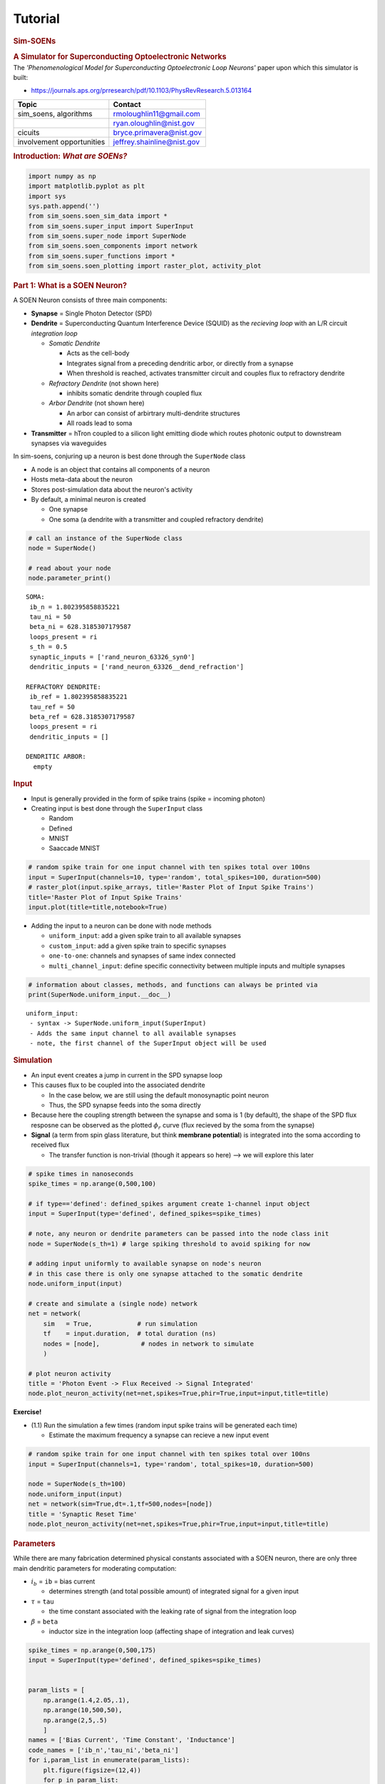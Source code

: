Tutorial
========

.. _tutorial:

.. container:: cell markdown

   .. rubric:: **Sim-SOENs**
      :name: sim-soens

   .. rubric:: **A Simulator for Superconducting Optoelectronic
      Networks**
      :name: a-simulator-for-superconducting-optoelectronic-networks

.. container:: cell markdown

   The *'Phenomenological Model for Superconducting Optoelectronic Loop
   Neurons'* paper upon which this simulator is built:

   -  https://journals.aps.org/prresearch/pdf/10.1103/PhysRevResearch.5.013164

   ========================= ==========================
   Topic                     Contact
   ========================= ==========================
   sim_soens, algorithms     rmoloughlin11@gmail.com
   \                         ryan.oloughlin@nist.gov
   cicuits                   bryce.primavera@nist.gov
   involvement opportunities jeffrey.shainline@nist.gov
   ========================= ==========================

   .. rubric:: Introduction: *What are SOENs?*
      :name: introduction-what-are-soens

   .. raw:: html

.. container:: cell code

   .. container:: output display_data

      .. image:: img//wafers_circuits.png
      

.. container:: cell markdown
   -  **SOENs are an emerging neuromorphic hardware that leverage
      light-speed communication for brain level scalability.**

      -  Developed at the National Institute for Standards and
         Technology (NIST) by:

         -  Jeff Shainline
         -  Jeff Chiles
         -  Saeed Khan
         -  Bryce Primavera
         -  Ryan O'Loughlin

   -  **SOENs are spiking neural networks**

      -  Spikes --> photons
      -  Neurons --> superconducting circuits
      -  Transmitters --> silicon diode light source

   -  **SOEN neurons are neuro-inspired**

      -  Sophisticated dendritic arbors for single-neuron computations

.. container:: cell code

   .. container:: output display_data

      .. image:: img//neuron_complex.png
      

.. container:: cell code

   .. code:: python

      import numpy as np
      import matplotlib.pyplot as plt
      import sys
      sys.path.append('')
      from sim_soens.soen_sim_data import *
      from sim_soens.super_input import SuperInput
      from sim_soens.super_node import SuperNode
      from sim_soens.soen_components import network
      from sim_soens.super_functions import *
      from sim_soens.soen_plotting import raster_plot, activity_plot

.. container:: cell markdown

   .. rubric:: Part 1: What is a SOEN Neuron?
      :name: part-1-what-is-a-soen-neuron

   A SOEN Neuron consists of three main components:

   -  **Synapse** = Single Photon Detector (SPD)
   -  **Dendrite** = Superconducting Quantum Interference Device (SQUID)
      as the *recieving loop* with an L/R circuit *integration loop*

      -  *Somatic Dendrite*

         -  Acts as the cell-body
         -  Integrates signal from a preceding dendritic arbor, or
            directly from a synapse
         -  When threshold is reached, activates transmitter circuit and
            couples flux to refractory dendrite

      -  *Refractory Dendrite* (not shown here)

         -  inhibits somatic dendrite through coupled flux

      -  *Arbor Dendrite* (not shown here)

         -  An arbor can consist of arbirtrary multi-dendrite structures
         -  All roads lead to soma

   -  **Transmitter** = hTron coupled to a silicon light emitting diode
      which routes photonic output to downstream synapses via waveguides

.. container:: cell code

   .. container:: output display_data

      .. image:: img/monosynaptic.png
      

.. container:: cell markdown

   In sim-soens, conjuring up a neuron is best done through the
   ``SuperNode`` class

   -  A node is an object that contains all components of a neuron
   -  Hosts meta-data about the neuron
   -  Stores post-simulation data about the neuron's activity
   -  By default, a minimal neuron is created

      -  One synapse
      -  One soma (a dendrite with a transmitter and coupled refractory
         dendrite)

.. container:: cell code

   .. code:: python

      # call an instance of the SuperNode class
      node = SuperNode()

      # read about your node
      node.parameter_print()

   .. container:: output stream stdout

      ::


         SOMA:
          ib_n = 1.802395858835221
          tau_ni = 50
          beta_ni = 628.3185307179587
          loops_present = ri
          s_th = 0.5
          synaptic_inputs = ['rand_neuron_63326_syn0']
          dendritic_inputs = ['rand_neuron_63326__dend_refraction']

         REFRACTORY DENDRITE:
          ib_ref = 1.802395858835221
          tau_ref = 50
          beta_ref = 628.3185307179587
          loops_present = ri
          dendritic_inputs = []

         DENDRITIC ARBOR:
           empty

.. container:: cell markdown

   .. rubric:: Input
      :name: input

   -  Input is generally provided in the form of spike trains (spike =
      incoming photon)
   -  Creating input is best done through the ``SuperInput`` class

      -  Random
      -  Defined
      -  MNIST
      -  Saaccade MNIST

.. container:: cell code

   .. code:: python

      # random spike train for one input channel with ten spikes total over 100ns
      input = SuperInput(channels=10, type='random', total_spikes=100, duration=500)
      # raster_plot(input.spike_arrays, title='Raster Plot of Input Spike Trains')
      title='Raster Plot of Input Spike Trains'
      input.plot(title=title,notebook=True)

   .. container:: output display_data

      .. image:: tutorial_images/e313d75c3ad51729a3940a96ebb81674e8734e24.png

.. container:: cell markdown

   -  Adding the input to a neuron can be done with node methods

      -  ``uniform_input``: add a given spike train to all available
         synapses
      -  ``custom_input``: add a given spike train to specific synapses
      -  ``one-to-one``: channels and synapses of same index connected
      -  ``multi_channel_input``: define specific connectivity between
         multiple inputs and multiple synapses

.. container:: cell code

   .. code:: python

      # information about classes, methods, and functions can always be printed via
      print(SuperNode.uniform_input.__doc__)

   .. container:: output stream stdout

      ::


                 uniform_input:
                  - syntax -> SuperNode.uniform_input(SuperInput)
                  - Adds the same input channel to all available synapses
                  - note, the first channel of the SuperInput object will be used
                 

.. container:: cell markdown

   .. rubric:: Simulation
      :name: simulation

   -  An input event creates a jump in current in the SPD synapse loop
   -  This causes flux to be coupled into the associated dendrite

      -  In the case below, we are still using the default monosynaptic
         point neuron
      -  Thus, the SPD synapse feeds into the soma directly

   -  Because here the coupling strength between the synapse and soma is
      1 (by default), the shape of the SPD flux resposne can be observed
      as the plotted :math:`\phi_r` curve (flux recieved by the soma
      from the synapse)
   -  **Signal** (a term from spin glass literature, but think
      **membrane potential**) is integrated into the soma according to
      received flux

      -  The transfer function is non-trivial (though it appears so
         here) --> we will explore this later

.. container:: cell code

   .. code:: python

      # spike times in nanoseconds
      spike_times = np.arange(0,500,100) 

      # if type=='defined': defined_spikes argument create 1-channel input object
      input = SuperInput(type='defined', defined_spikes=spike_times)

      # note, any neuron or dendrite parameters can be passed into the node class init
      node = SuperNode(s_th=1) # large spiking threshold to avoid spiking for now

      # adding input uniformly to available synapse on node's neuron
      # in this case there is only one synapse attached to the somatic dendrite
      node.uniform_input(input)

      # create and simulate a (single node) network
      net = network(
          sim   = True,            # run simulation
          tf    = input.duration,  # total duration (ns)
          nodes = [node],           # nodes in network to simulate
          )       

      # plot neuron activity
      title = 'Photon Event -> Flux Received -> Signal Integrated'
      node.plot_neuron_activity(net=net,spikes=True,phir=True,input=input,title=title)

   .. container:: output display_data

      .. image:: tutorial_images/7e2aa8243ff63df2a3bf352c2c20f6395664158e.png

.. container:: cell markdown

   **Exercise!**

   -  (1.1) Run the simulation a few times (random input spike trains
      will be generated each time)

      -  Estimate the maximum frequency a synapse can recieve a new
         input event

.. container:: cell code

   .. code:: python

      # random spike train for one input channel with ten spikes total over 100ns
      input = SuperInput(channels=1, type='random', total_spikes=10, duration=500)

      node = SuperNode(s_th=100)
      node.uniform_input(input)
      net = network(sim=True,dt=.1,tf=500,nodes=[node])
      title = 'Synaptic Reset Time'
      node.plot_neuron_activity(net=net,spikes=True,phir=True,input=input,title=title)

   .. container:: output display_data

      .. image:: tutorial_images/5f3eb5bd82629b2044bf4a7a37d3da5df3aa61da.png

.. container:: cell markdown

   .. rubric:: Parameters
      :name: parameters

   While there are many fabrication determined physical constants
   associated with a SOEN neuron, there are only three main dendritic
   parameters for moderating computation:

   -  :math:`i_b` = ``ib`` = bias current

      -  determines strength (and total possible amount) of integrated
         signal for a given input

   -  :math:`\tau` = ``tau``

      -  the time constant associated with the leaking rate of signal
         from the integration loop

   -  :math:`\beta` = ``beta``

      -  inductor size in the integration loop (affecting shape of
         integration and leak curves)

.. container:: cell code

   .. code:: python

      spike_times = np.arange(0,500,175)
      input = SuperInput(type='defined', defined_spikes=spike_times)


      param_lists = [
          np.arange(1.4,2.05,.1),
          np.arange(10,500,50),
          np.arange(2,5,.5)
          ]
      names = ['Bias Current', 'Time Constant', 'Inductance']
      code_names = ['ib_n','tau_ni','beta_ni']
      for i,param_list in enumerate(param_lists):
          plt.figure(figsize=(12,4))
          for p in param_list:
              params = [1.8,200,2]
              params[i] = p

              node = SuperNode(
                  s_th    = 1,                     # spiking threshold    
                  ib_n    = params[0],             # bias current 
                  tau_ni  = params[1],             # time constant        
                  beta_ni = 2*np.pi*10**params[2], # inductance parameter 
                  ) 
              node.uniform_input(input)
              net = network(sim=True,dt=.1,tf=500,nodes=[node])
              label = f"{code_names[i]}={round(p,2)}"
              plt.plot(net.t,node.neuron.dend_soma.s,label=label)
          plt.title(f'Signal Integrated for Different {names[i]} Values',fontsize=18)
          plt.xlabel('Time (ns)',fontsize=16)
          plt.ylabel('Integrated Signal',fontsize=16)
          plt.legend(loc=1)
          plt.show()
          params = [1.8,400,2]

   .. container:: output display_data

      .. image:: tutorial_images/456829d09c1d6438ef602b7f635e29f1914e8d31.png

   .. container:: output display_data

      .. image:: tutorial_images/009cea7c374814b6699f5b01e21a30b019a4e471.png

   .. container:: output display_data

      .. image:: tutorial_images/fdd2dbe5990ab018b82165d8ccf06d4b474a2c77.png

.. container:: cell markdown

   **Exercise!**

   -  (1.2) Play with the below node parameters

      -  In this case, these are somatic dendrite params (denoted by
         \_ni suffix)

   -  (1.3) Attempt to get zero,five, and ten output spikes for your
      random input spike train!

      -  Best done with combinatinos of change
      -  *Bonus Challenge --> Achieve 0,5,and 10 spikes while only
         changing one parameter at a time (holding the rest constant)
         for all parameters*

   -  (1.4) Try to define the influence of each parameter
   -  (1.5) Understand the role of the red line (refractory dendrite
      signal)

   *Hint --> See subsequent information slide*

.. container:: cell code

   .. code:: python

      spike_times = np.arange(0,500,75)
      input = SuperInput(type='defined', defined_spikes=spike_times)

      node = SuperNode(
          s_th    = .5,           # spiking threshold    (you choose)
          ib_n    = 2.05,       # bias current         (realistically, must be between 1.4 and 2.05)
          tau_ni  = 400,          # time constant        (and positive value)
          beta_ni = 2*np.pi*1e3,  # inductance parameter (just change the exponent)
          ) 

      node.uniform_input(input)
      net = network(sim=True,dt=.1,tf=500,nodes=[node])
      node.plot_neuron_activity(net=net,ref=True,spikes=True,phir=True,input=input,title='The Spiking Game')

   .. container:: output display_data

      .. image:: tutorial_images/dc6b31eb57c1c4088bacf19914365ccf8c1b3e9d.png

.. container:: cell markdown

   .. rubric:: The Phenomenological Model
      :name: the-phenomenological-model

   These parameters influence signal integration for any given dendrite
   according to: \\begin{equation\ *} \\beta \\frac{ds}{dt} =
   r(\\phi,s,i_b)) - \\alpha s \\end{equation*} which is implemented in
   the code via the forward euler method as: \\begin{equation\ *}
   s_{t+1} = s_t(1-\\Delta t\\frac{\\alpha}{\\beta}+\\frac{\\Delta
   t}{\\beta} r(\\phi,s,i_b)) \\end{equation*}

   The above equation determines the dynamics of all SOEN dendrites and
   therefore of the model at scale. We call it the *phenomenological
   model* because it executes behavior that is qualitatively analogous
   (:math:`\chi^2` error of :math:`10^{-4}`) to the true circuit
   equation solutions at a speed (:math:`10^4`) faster!

   Note, we use the ``_ni`` suffix for the soma-associated dendrite
   specifically and the ``_di`` for all arbor dendrites.

   The rate array :math:`r(...)` is a function of:

   -  :math:`s` = accumulated signal in the dendritic integration loop
      at the previous time step
   -  :math:`\phi_r` = received flux via couplings into the dendritic
      recieving loop
   -  :math:`r_{fq}` = flux quantum production (fluxons emmitted from
      receiving loop to integration loop)

.. container:: cell code

   .. container:: output display_data

      .. image:: img//dendrite.png
      

..container:: cell markdown

   The rate array :math:`r(\phi,s,i_b)` itself refers to pre-derived
   circuit equation solutions that take the form of a three-dimensional
   surface (see below image). ``s`` and ``phi_r`` are used to reference
   ``r_fq``, which determines the new signal to be added (via fluxons)
   into the dendritic integration loop. We see that for greater values
   of :math:`s`, there is less flux quantum production for the same
   received flux :math:`\phi_r`. This is because the loop approaches
   *saturation*.

   We also see that for different values of :math:`i_b`, greater
   :math:`r_{fq}` values can be achieved for equivalent :math:`s` and
   :math:`\phi_r` values because the saturation limit is rasied.

.. container:: cell code

   .. container:: output display_data

      .. image:: img//rate_arrays.png
      

.. container:: cell markdown

   .. rubric:: Saturation
      :name: saturation

   **Exercise!**

   -  (1.6) Run the code below and observe that signal integration
      approaches a limit. Is this a balance of input/decay rate or true
      signal saturation. What parameter can be changed to ensure
      saturation is reached? What is the saturation value (max
      integrateable signal)?

      -  \**hint -> We want to be sure that the signal is not simply
         leaking at about the same frequency that is being integrated\*

.. container:: cell code

   .. code:: python

      spike_times = np.arange(0,2000,100)
      input = SuperInput(channels=1, type='defined', defined_spikes=spike_times, duration=np.max(spike_times))

      node = SuperNode(
          s_th    = 100,          # spiking threshold    
          ib_n    = 1.8,          # bias current         
          tau_ni  = 200,          # time constant #**10
          beta_ni = 2*np.pi*1e3,  # inductance parameter
          ) 

      # all (there's only one) synapses get the same input
      node.uniform_input(input)

      # create and simulate (single neuron) network
      net = network(sim=True,dt=.1,tf=np.max(spike_times),nodes=[node])

      # plot activity
      node.plot_neuron_activity(net=net,spikes=True,input=input)

   .. container:: output display_data

      .. image:: tutorial_images/7ac2875e348597567583fd52c4870b2e53995dfb.png

.. container:: cell markdown

   .. rubric:: Rollover
      :name: rollover

   -  ``w_sd`` = coupling strength between synapse and dendrite (in this
      case the soma)

   **Exercise!**

   -  (1.7) Analyize the following image and then run the code. Given
      our new parameter, signal integration may not behave as expected
      as compared to the control neuron. Can you explain why?
   -  (1.8) Play around with different values of ``ib_n`` and ``w_sd``
      for the rollover node. Pay attention to the :math:`\phi_{th}`
      line. What does it demarcate?

.. container:: cell code

   .. container:: output display_data

      .. image:: img/phi_period.png
      

.. container:: cell code

   .. code:: python

      spike_times = np.arange(0,1000,100)
      input = SuperInput(channels=1, type='defined', defined_spikes=spike_times, duration=np.max(spike_times))

      # An example of a node without rollover (all same params, except w_sd)
      node_control = SuperNode(s_th=1,ib_n=1.8,tau_ni=100) 
      node_control.uniform_input(input)
      net_control = network(sim=True,dt=.1,tf=np.max(spike_times),nodes=[node_control])
      node_control.plot_neuron_activity(
          net=net_control,spikes=True,input=input,phir=True,ref=False,title='Control'
          )

      # Rollover Node
      rollover_node = SuperNode(s_th=100,tau_ni=100, # extra params
                       
          ib_n = 1.8, # bias current (must be between 1.4 and 2.05)
          w_sd = 2.5, # determines coupling strength of synapse to dendrite

          ) 

      rollover_node.uniform_input(input)
      rollover_net = network(sim=True,dt=.1,tf=np.max(spike_times),nodes=[rollover_node])
      rollover_node.plot_neuron_activity(
          net=rollover_net,spikes=True,input=input,phir=True,ref=False,title="Rollover"
          )

   .. container:: output display_data

      .. image:: tutorial_images/255b30c428e46178fd4773f55c5fa57f94733574.png

   .. container:: output display_data

      .. image:: tutorial_images/95dcad0a219aa365f5106956671e009b3e3e4678.png

.. container:: cell code

   .. container:: output display_data

      .. image:: img/phi_period.png
      

.. container:: cell markdown

   .. rubric:: Part 2: Dendritic Arbors
      :name: part-2-dendritic-arbors

   -  Biological neurons are much more than a soma and a synapse!
   -  SOEN neurons therefore incorporate potentially large dendritic
      structures
   -  This allows for complex computations to occur at the single neuron
      level!

.. container:: cell markdown

   .. rubric:: Building Structure
      :name: building-structure

   -  Using ``SuperNode``, arbitrary dendritic trees (or arbors) can be
      built
   -  Simply pass in a ``weights`` argument and a dendritic tree will be
      built with this shape

      -  [layer][group][dendrite]
      -  This is meant to be visually intuitive
      -  *The group number in defines which downstream dendrite in the
         next layer the dendrites will feed to*

   -  Each value in ``weights`` determines the coupling strength of that
      connection

.. container:: cell code

   .. code:: python

      # define weights, 
      weights = [
          [[0.4,.3,-.8]],             # 1rst layer, 1 group, 3 dendrites (one group max in first layer)
          [[.5,.5],[-.5,.5],[.9,.5]]  # 2nd layer, 3 groups, 2 dendrites per group
          ]

      # SuperNode will construct a neuron with this dendritic structure
      node = SuperNode(weights=weights)

      # Check the structure is as intended!
      node.plot_structure()

      # SuperNode.dendrites is a list of lists in the form of `weights`, containing dendrites
      # IMPORTANT: SuperNode.dendrites has automatically added the soma-dendrite to the 0th layer
      for layer in node.dendrites:
          print(layer)

   .. container:: output display_data

      .. image:: tutorial_images/ca3a76108c225631c9d54cd5e4c782bfe6967b44.png

   .. container:: output stream stdout

      ::

         [[<sim_soens.soen_components.dendrite object at 0x0000018059455540>]]
         [[<sim_soens.soen_components.dendrite object at 0x000001805ED3BEB0>, <sim_soens.soen_components.dendrite object at 0x000001805ED39C60>, <sim_soens.soen_components.dendrite object at 0x000001805ED39A80>]]
         [[<sim_soens.soen_components.dendrite object at 0x000001805ED389A0>, <sim_soens.soen_components.dendrite object at 0x000001805ED391E0>], [<sim_soens.soen_components.dendrite object at 0x000001805ED39510>, <sim_soens.soen_components.dendrite object at 0x000001805ED39840>], [<sim_soens.soen_components.dendrite object at 0x000001805ED395A0>, <sim_soens.soen_components.dendrite object at 0x000001805ED398A0>]]

.. container:: cell code

   .. code:: python

      # To access dendrites from outside the node, index accordingly
      # [layer][group][dendrite]
      print(node.dendrites[2][1][0].name)

      # Remember the soma is at 0-0-0
      print(node.dendrites[0][0][0].name)

   .. container:: output stream stdout

      ::

         rand_neuron_96599_lay2_branch1_den0
         rand_neuron_96599_soma

.. container:: cell markdown

   *Exercise!*

   -  (2.1) Build a neuron with a structure of 3 dendrites in the first
      layer, and a different number of dendrites feeding into each of
      the first layer dendrites from the second layer.
   -  (2.2) Build a neuron with three layers

.. container:: cell code

   .. code:: python

      # # define weights, 
      # weights = [
      #     [[]],       # first layer, ONLY ONE GROUP EVER
      #     [[],[],[]]  # second layer, usually as many group as dendrites in layer 1
      #     ]

      # # SuperNode will construct a neuron with this dendritic structure
      # node = SuperNode(weights=weights)

      # # Check the structure is as intended!
      # node.plot_structure()

.. container:: cell markdown

   .. rubric:: Synaptic Structure
      :name: synaptic-structure

   -  Mostly, we would like to simply use the default synaptic layer at
      the outermost dendrite of the tree
   -  However, biologically, synapses can be located along dendritic
      branches
   -  If custom synaptic structure are desired, a list of arbor
      structures (now including one extra preceding layer for the soma)
      can be included to define synapse locations and strengths. One
      structure per synapse.

.. container:: cell code

   .. code:: python

      weights = [
          [[0.4,.8]],
          [[.5,-.5],[.5,.5]]
          ]

      syn_struct = [

          # first synapse -- connected to first dendrite of first group in outer-layer
          [[[0]],
          [[0,0]],
          [[1,0],[0,0]]],

          # second synapse -- same place, but inhibitory
          [[[0]],
          [[0,0]],
          [[-1,0],[0,0]]],

          # third synapse -- first dendrite of second group in last layer
          [[[0]],
          [[0,0]],
          [[0,0],[1,0]]],

          # fourth synapse -- second dendrite of middle layer
          [[[0]],
          [[0,1]],
          [[0,0],[0,0]]],

          # fifth synapse -- directly connected to the soma-dendrite
          [[[1]],
          [[0,0]],
          [[0,0],[0,0]]],

      ]

      node = SuperNode(
          weights=weights,
          synaptic_structure=syn_struct
          )

      node.plot_structure()

   .. container:: output display_data

      .. image:: tutorial_images/3eebc4e5e78684f42c597d676e37322713ec73a1.png

.. container:: cell markdown

   -  for more concise synapse generation use ``synaptic_indices`` and
      ``synaptic_strengths``

.. container:: cell code

   .. code:: python

      weights = [
          [[0.4,.8]],
          [[.5,-.5],[.5,.5]]
          ]

      # to which dendrite indices are synapses attached
      s_indices = [
          [0,0,0],
          [1,0,0],
          [2,1,1]
      ]

      # and with what strengths (1 by default)
      s_strengths = [
          .9,
          -1,
          .4
          ]


      node = SuperNode(
          weights=weights,
          synaptic_indices=s_indices,
          synaptic_strengths=s_strengths
          )

      node.plot_structure()

   .. container:: output display_data

      .. image:: tutorial_images/f24c252c3f5edf601786afd98eb1512dd4b01c3d.png

.. container:: cell markdown

   *Exercise*

   -  (2.2) Place a synapse at every dendrite

.. container:: cell code

   .. code:: python

      # weights = [
      #     [[0.4,.8]],
      #     [[.5,-.5],[.5,.5]]
      #     ]

      # s_indices = [
      #     [0,0,0],
      #     [1,0,0],
      #     [2,1,1]
      # ]

      # s_strengths = [
      #     .9,
      #     -1,
      #     .8
      #     ]


      # node = SuperNode(
      #     weights=weights,
      #     synaptic_indices=s_indices,
      #     synaptic_strengths=s_strengths
      #     )

      # node.plot_structure()

.. container:: cell markdown

   .. rubric:: Arbor Activity
      :name: arbor-activity

   -  Rather than imagining how information propagates accross the
      dendrit tree, we use ``SuperNode.plot_arbor_activity(net)`` to
      observe the recorded signal (and optionally flux) at each dendrite
      for a simulation.
   -  This has turned out to be one of the most-used development tools
   -  Note, the main (soma terminating) branches are color coded

.. container:: cell code

   .. code:: python

      spike_times = np.arange(0,1000,100)
      input = SuperInput(channels=1, type='defined', defined_spikes=spike_times, duration=np.max(spike_times))
      weights = [
          [[0.4,.3,.2]],
          [[.5,.5],[.5,.5],[.9,.5]]
          ]
      node = SuperNode(weights=weights)
      node.uniform_input(input)
      net = network(sim=True,dt=.1,tf=np.max(spike_times),nodes=[node])
      node.plot_arbor_activity(net,phir=True)

   .. container:: output display_data

      .. image:: tutorial_images/774a704412770654c0b2451651f204a55d4372f4.png

.. container:: cell markdown

   .. rubric:: Logic Gates
      :name: logic-gates

   Equipped with integration and structure, collections of dendrites can
   instantiate logical operations. Here we refer to the truth values of
   incoming photons to two separate synapses.

   ====== =============================================
   Logic  Truth
   ====== =============================================
   AND    Simultaneous arrival
   OR     Either (or simultaneous) arrival
   XOR    Only one arrives at a time (not simultaneous)
   AND-OR Specifcally one arrives and not the other
   ====== =============================================

   **Exercise!**

   -  (3.1) Try inventing an AND gate such that the neuron only fires
      when receiving input at both synapses simultaneously
   -  (3.2) Now try inventing the XOR gate! \**Hint*, you will have to
      apply the concepts of inhibiton, refraction, and negative spikes
      to do this cleanly (one spike per truth value).

.. container:: cell code

   .. code:: python

      times = [50,500,1000,1000]
      indices = [0,1,0,1]
      def_spikes = [indices,times]
      input = SuperInput(channels=2, type='defined', defined_spikes=def_spikes, duration=400)
      # from soen_plotting import raster_plot
      # raster_plot(input.spike_arrays)

      weights = [
          [[.6,.6]],
          ]
      taus = [
          [[10,10]],
          ]

      # weights = [
      #     [[0.4,.4]],
      #     ]
      # taus = [
      #     [[10,10]],
      #     ]

      # weights = [
      #     [[-.5,.5]],
      #     ]
      # taus = [
      #     [[10,10]],
      #     ]

      connect = [[0,0],[1,1]]


      # synaptic layer automatically draped over outer-most dendrites
      node = SuperNode(s_th=.33,weights=weights,taus=taus,ib_ref=1)
      node.multi_channel_input(input,connect)
      net = network(sim=True,dt=.1,tf=1500,nodes=[node])
      print("Output spike times: ",net.spikes[1])
      # node.plot_neuron_activity(net,phir=True,legend=True) # useful for XOR
      node.plot_arbor_activity(net,phir=True)

   .. container:: output stream stdout

      ::

         Output spike times:  [  51.6  501.6 1001.  1011.7]

   .. container:: output display_data

      .. image:: tutorial_images/5b173344e8e0dc5d66d59bbe43ad12691a877c2e.png

.. container:: cell markdown

   .. rubric:: 9-Pixel Classifier
      :name: 9-pixel-classifier

   Here is an analitic solution to the 9 pixel probelm from the
   phenomenological paper, using the dendrtic structure of a single
   SOENs neuron. Note, that *OR-gates* and the *AND-OR-gates* are
   achieved with with a different type of dendrite that has a flat-top
   response (same signal integrated for 1 or 2 inputs). This is simply
   an example dendritic processing in SOENs.

.. container:: cell code

   .. container:: output display_data

      .. image:: img//9pixel.png
      

.. container:: cell code

   .. code:: python

      # here we see that not only weights can be passed in according to the abor-form,
      # but also `taus`, `biases`, and `types` (dendrite type)
      # not shown is also the `betas` option
      params = {
          
          'weights': [
              [[.5,.4,.6]],
              [[0.5,0.5],[0.5,0.5],[0.5,0.5]],
              [[0.65,-0.65],[0.65,-0.65],[0.35,-0.65],[0.35,-0.65],[0.35,-0.65],[0.35,-0.65]]
          ],

          # the time constant at every dendrite
          'taus': [
              [[10,150,1000]],
              [[250,250],[250,250],[250,250]],
              [[250,250],[250,250],[250,250],[250,250],[250,250],[250,250]]
          ],

          # numbervalues refer to indices of a list of bias values for which 
          # rate-arrays have been generated
          'biases': [
              [[3,3,3]],
              [[5,5],[5,5],[5,5]],
              [[-4,3],[-4,3],[-4,3],[-4,3],[-4,3],[-4,3]]
          ],

          # defines dendrite type for each dendrite
          'types': [
              [['rtti','rtti','rtti']],
              [['ri','ri'],['ri','ri'],['ri','ri']],
              [['rtti','ri'],['rtti','ri'],['rtti','ri'],['rtti','ri'],['rtti','ri'],['rtti','ri']]
          ],

          # input from this (number) channel goes to the (index position) synapse
          'syns': [['2','5'],['4','6'],['5','8'],['4','6'],['1','3'],['7','9'],
                   ['4','6'],['2','5'],['7','9'],['1','3'],['4','6'],['5','8']],

          # with this associated weight
          'syn_w': [[.6,.6],[.5,.5],[.6,.6],[.5,.5],[.6,.6],[.5,.5],
                    [.6,.6],[.5,.5],[.6,.6],[.5,.5],[.6,.6],[.5,.5]],
             
          # other neuron and denrite parameters
          "tau_di": 250,
          "ib_n"  : 1.5523958588352207, 
          "tau_ni": 50,
          "ib_ref": 1.7523958588352209, 
      }


      # create a neuron with this structure and parameters
      nine_neuron = SuperNode(s_th=.1,**params) 
      nine_neuron.plot_structure()

   .. container:: output display_data

      .. image:: tutorial_images/cf58a0624f117fd2f121d1e33ef3731f785c4e17.png

.. container:: cell code

   .. code:: python

      letters=make_letters()
      inputs = make_inputs(letters,20)
      plot_letters(letters)

   .. container:: output display_data

      .. image:: tutorial_images/101ba623d9d183019db91057875ed97320b48823.png

.. container:: cell markdown

   Note the execution of the following cell is now depricated dude to
   new methods for dealing with parameter settings input. It is still
   instructive to run, but will output too many spikes for the N-neuron.

.. container:: cell code

   .. code:: python

      # for saving neuron states
      run_neurons = []
      # params['ib_ref'] = 1.8

      # test on letters
      for i,let in enumerate(letters):

          # make a nine-pixel classifier neuron
          nine_neuron = SuperNode(s_th=.1,**params) 

          # letter defined input
          input = inputs[i]

          # add input channels to appropriate synapses
          # this has since been automated
          count = 0
          for g in nine_neuron.synapses:
              for s in g:
                  for i,row in enumerate(input.spike_rows):
                      if i == int(s.name)-1:
                          s.add_input(input.signals[i])
                          count+=1
          run_neurons.append(nine_neuron)

      # run all neurons simultaneously
      net = network(sim=True,dt=.1,tf=150,nodes=run_neurons,null_synapses=False)

      # plot!
      title = 'Responses to All Three 9-Pixel Images'
      subtitles =['Z','V','N']
      activity_plot(run_neurons,net,dend=False,phir=True,size=(12,8),title=title,subtitles=subtitles, legend_out=True)

      for n in run_neurons:
          n.plot_arbor_activity(net,phir=True)

   .. container:: output stream stderr

      ::

         No artists with labels found to put in legend.  Note that artists whose label start with an underscore are ignored when legend() is called with no argument.

   .. container:: output stream stdout

      ::

         1

   .. container:: output display_data

      .. image:: tutorial_images/43a45d3c2e3e66d7d82c246849d65293c180cdfb.png

   .. container:: output display_data

      .. image:: tutorial_images/5e2376c5936bae39711f1638ab06cb1fa4a37c8c.png

   .. container:: output display_data

      .. image:: tutorial_images/45c1edb0b9f4eea7f88c589f3ac90b2080377f4a.png

   .. container:: output display_data

      .. image:: tutorial_images/de8657e41fb1e41b68b26343b65cd616f6f7f5bc.png

.. container:: cell markdown

   .. rubric:: Part 3: Plasticity
      :name: part-3-plasticity

   SOENs host a number of plasticity mechanisms through which the
   effective weight (a combination of coupling strength and bias
   current) between components can be moderated in real time according
   to any of the following:

   -  Top down supervision
   -  Automated hardware-in-the-loop
   -  On-chip circuits responding to real-time local states

      -  Memory loops!

   Today, we will explore the most straightforward of our plasticity
   knobs--*flux offset*, which simply couples additional flux (positive
   of negative) to the receiving loop of a component such that for the
   same input relationship, different responses can be achieved.
   Essentially, the 'weight' between that component and the subsequent
   downstream component can be tuned.

   Below is a neuron with one synapse, one arbor-dendite, and a soma
   (synapse -> dendrite -> soma). The dendrites flux is offset with
   different phi values. Observe how this changes the *dendrite's*
   integrated signal.

   **Exercise!**

   -  (3.1) Run the cell and observe the inegrated signal for the
      dendrite. How do you predict this will change the integrated
      signal of the soma? Plot to confirm.
   -  (3.2) How will bias current moderate this change? What are the
      total contributions to effective weight? Try plotting different
      combinations.

.. container:: cell code

   .. code:: python

      # input
      times = np.arange(0,1000,51)
      input = SuperInput(channels=1, type='defined', defined_spikes=times)

      # single dendrite between synapse and soma
      weights = [[[0.5]]]

      # make neuron and add input
      mono_dend = SuperNode(
          weights=weights,s_th=1,beta_di=2*np.pi*1e4,tau_di=250,ib_n=1.8
          )
      mono_dend.uniform_input(input)

      # run simulations several times for different flux offset values
      plt.figure(figsize=(10,6))
      PHI = np.arange(-.15,.16,.05)
      for phi in PHI:

          # changing flux offset of intermediate dendrite (not soma)
          mono_dend.dendrites[1][0][0].offset_flux = phi 
          net = network(sim=True,dt=.1,tf=1400,nodes=[mono_dend])
          
          # plot!
          if np.round(phi,2) == 0.0:
              plt.plot(
                  net.t,mono_dend.dendrites[1][0][0].s,
                  label=f'$\phi$_offset = {np.round(phi,2)}',
                  linewidth=3
                  )
          else:
              plt.plot(
                  net.t,mono_dend.dendrites[1][0][0].s,'--',
                  label=f'$\phi$_offset = {np.round(phi,2)}',
                  # linewidth=4-(np.abs(phi)*10)**2
                  )
      plt.legend()
      plt.xlabel("Simulation Time (ns)",fontsize=16)
      plt.ylabel("Signal (Ic)",fontsize=16)
      plt.title("Integrated Signal for Different Flux Offsets",fontsize=18)
      plt.show()

   .. container:: output display_data

      .. image:: tutorial_images/b231c9744ccca95fad883035902d4fcd8da16ac3.png

.. container:: cell markdown

   .. rubric:: Learning!
      :name: learning

   One of the major benefits of dendritic process is that **information
   is retained** even after spiking events. Unlike point neurons,
   dendrites hold integrated value with some leak rate for potentially
   long periods after the soma has spiked and extinguished all memory of
   pre-spike information. **Retained dendritic signal can be leveraged
   to make appropriate weight updates toward a learning task.**

   In the below example, we demonstrate this key asset in its simplest
   form on the simplest of tasks. We once again compute the solution to
   the 9-pixel problem, but now plasticity updates that are a function
   of error and dendrite state (at some learning rate) enacted on every
   dendrite after each letter input. Note, this can be achieved with
   circuits on chip.

.. container:: cell code

   .. code:: python

      def single_9pixel_classifier(inputs,expect,learning_rate):
          import copy

          # make the neuron (initialize within dynamical range)
          weights = [
              [[.5,.5,.5]],
              [[.3,.3,.3],[.3,.3,.3],[.3,.3,.3]]
          ]
          node_z = SuperNode(weights=weights)


          # track flux offset trajectories for each dendrite
          offsets = {}
          for dend in node_z.dendrite_list:
              if 'ref' not in dend.name:
                  offsets[dend.name] = []


          print("Training Z-neuron.  \nDesired output = [0, 2, 4]\n")
          print("Run    Spikes")
          print("       [z, v, n]")


          # give plenty of runs to converge
          for run in range(300):

              # track total error for each letter
              total_error=0
              plots = []
              act_plots = []
              spikes = []
              run_copies = []
              net_copies = []
              
              # iterate over each letter
              for i,input in enumerate(inputs):
                  node_z.one_to_one(input)

                  # run the simulation and count the spikes
                  net = network(sim=True,dt=.1,tf=100,nodes=[node_z])
                  out_spikes = net.spikes[1]
                  spikes.append(len(out_spikes))

                  # copy states of nodes for later plotting if converged
                  run_copies.append(copy.deepcopy(node_z))
                  net_copies.append(copy.deepcopy(net))


                  # check the difference of expectation and output for this letter
                  error = expect[i] - len(out_spikes)

                  # add error to total error
                  total_error+=np.abs(error)

                  # reset spike times
                  node_z.neuron.spike_times=[]


                  ### BEGIN LEARNING RULE ###

                  # adjust dendrite flux offset
                  # function of error, activity, and learning rate
                  for dend in node_z.dendrite_list:
                      if 'ref' not in dend.name:
                          step = error*np.mean(dend.s)*learning_rate 
                          dend.offset_flux += step   # learning update
                          offsets[dend.name].append(dend.offset_flux)

                  ### END LEARNING RULE ###

              # print spiking output for each letter every ten runs
              if run%5==0: 
                  print(run," "*(5-len(str(run))),spikes)

              # if error for all three letters is zero, break and plot the victory!
              if total_error==0:
                  print(f"Converged! (on run {run})")
                  print(f"Spikes = {spikes}")

                  # plot neuron activities
                  for i,n in enumerate(run_copies):
                      # n.plot_arbor_activity(net,phir=True)
                      n.plot_neuron_activity(
                          net=net_copies[i],
                          legend=False,
                          phir=True,
                          size=(12,2),
                          title=f"Node Resonse to Letter {list(letters.keys())[i]}",
                          dend=False
                          )
                      
                  break
              
          return node_z, net_copies, run_copies, offsets

      letters       = make_letters()
      inputs        = make_inputs(letters,20)
      expect        = [0,2,4] 
      learning_rate = .01

      trained_neuron,net_copies,run_copies,offsets = single_9pixel_classifier(inputs,expect,learning_rate)

   .. container:: output stream stdout

      ::

         Training Z-neuron.  
         Desired output = [0, 2, 4]

         Run    Spikes
                [z, v, n]
         0      [1, 1, 1]
         5      [1, 1, 0]
         10     [0, 0, 0]
         15     [1, 2, 2]
         20     [2, 2, 2]
         25     [1, 8, 8]
         30     [1, 2, 5]
         Converged! (on run 32)
         Spikes = [0, 2, 4]

   .. container:: output display_data

      .. image:: tutorial_images/de621cdc07cfb2b5c2b5ac8fdb09b9199f7e0fe9.png

   .. container:: output display_data

      .. image:: tutorial_images/ad0273bcc821d0a5195e6cbafbb9c63ac56a4f86.png

   .. container:: output display_data

      .. image:: tutorial_images/a4a5f2808a076ed57e79e4369a5261424a471824.png

.. container:: cell markdown

   **Update Trajectories**

   Weight converge on a solution and updates become small as error
   shrinks

.. container:: cell code

   .. code:: python

      # Plot the offset trajectories for each dendrite to demonstrate convergence
      import seaborn as sns
      # colors = sns.color_palette('hls', 13)
      # colors = sns.color_palette('seaborn-muted', 13)

      plt.style.use('seaborn-muted')
      # print(plt.__dict__['pcolor'].__doc__)
      colors = plt.rcParams["axes.prop_cycle"].by_key()["color"]
      # plt.style.use('seaborn-muted')
      count1=0
      count2=0
      # plot trajectories of flux offsets for each dendrite
      plt.figure(figsize=(12,6))
      for i,(name,offset) in enumerate(reversed(offsets.items())):
          if 'soma' in name:
              name = 'soma'
              # plt.plot(offset,color=colors[i],label=name,linewidth=4)
              plt.plot(offset,color=colors[0],label=name,linewidth=6)
          elif 'lay1' in name:
              col = colors[1]

              if count1 == 0:
                  plt.plot(offset,'--',color=col,linewidth=4,label='Layer 1')
              else:
                  # plt.plot(offset,color=colors[0],label=name,linewidth=3)
                  plt.plot(offset,'--',color=col,linewidth=4)
              count1+=1

          elif 'lay2' in name:
              col = colors[2]
              if count2 == 0:
                  plt.plot(offset,':',color=col,label='Layer 2',linewidth=1)
              else:
                  plt.plot(offset,':',color=col,linewidth=1)
              # plt.plot(offset,color=colors[4],label=name)
              count2+=1

      plt.title("Weight Convergence for 9-Pixel Classifier",fontsize=18)
      plt.xlabel("Runs $\cdot$ letters",fontsize=16)
      plt.ylabel("Flux Offset",fontsize=16)
      plt.legend()
      plt.show()

   .. container:: output stream stderr

      ::

         C:\Users\rmo2\AppData\Local\Temp\1\ipykernel_36040\728834019.py:6: MatplotlibDeprecationWarning: The seaborn styles shipped by Matplotlib are deprecated since 3.6, as they no longer correspond to the styles shipped by seaborn. However, they will remain available as 'seaborn-v0_8-<style>'. Alternatively, directly use the seaborn API instead.
           plt.style.use('seaborn-muted')

   .. container:: output display_data

      .. image:: tutorial_images/414eb117048b3fd8e1326426dddbf3c556421507.png

.. container:: cell markdown

   **Flux Adjustments**

   In the below plot, the dotted phi_r lines before the input is
   received at 20ns, show the amount by which flux has been offset for
   that neuron. It can be seen that the combination of many small
   adjustments is sufficient to complete the learnign task.

.. container:: cell code

   .. code:: python

      # plot arbor activities
      for i,n in enumerate(run_copies):
          n.plot_arbor_activity(net_copies[i],phir=True)

   .. container:: output display_data

      .. image:: tutorial_images/b86cd608e88311f73e47d160ee3aae93bd1cc87f.png

   .. container:: output display_data

      .. image:: tutorial_images/f42d9b69165637eb842e102d7e50979b62620d72.png

   .. container:: output display_data

      .. image:: tutorial_images/ae23dd1ad4e722f039330ce7904d9c5551b7ade4.png

.. container:: cell markdown

   The above learning rule carries over to more complex (non-linear)
   tasks, such as 9-pixel classification with noise. The version above
   is presented for simplicity's sake.

.. container:: cell markdown

   .. rubric:: Part 4: Networking and Dynamics
      :name: part-4-networking-and-dynamics

   -  Equipped with powerful single-neuron computations, networking
      becomes the next step
   -  Like ``SuperNode``, ``SuperNet`` is a wrapper class that
      facilitates custom design (now of networks)
   -  Pass in network params *and* node params (for the contained nodes)
      to quickly generate a custom network

.. container:: cell code

   .. code:: python

      from sim_soens.super_net import SuperNet

      # define weights by layer
      l1_w = .5
      l2_w = .5

      # call the 
      net = SuperNet(

          N            = 25,  # number of neurons in network
          tf           = 500, # duration

          prob_connect = 0.1, # probability of internal connections
          # connectivity = [[12,1],[neuron_index,neuron_index],[m,n]...] # for specified connectivity
          
          # node parameters for within-network nodes (these are passed into SuperNode)
          # this is a list of all node designs desired
          node_params = [
          {
          "weights": [
          [[l1_w,l1_w]],
          [[l2_w,l2_w,l2_w],[l2_w,l2_w,l2_w]]
          ],
          "s_th": .5,
          },
          {
          "weights": [
          [[l1_w,l1_w]],
          [[l2_w,l2_w],[l2_w,l2_w]]
          ],
          "s_th": .5
          }
          ],

          # defines how many nodes of each of above specified type will be generated
          # indices correspond
          node_quantities = [20,5] 
      )

      # visualize your network
      net.graph_net()

   .. container:: output stream stdout

      ::


         Internal network connections = 48

   .. container:: output display_data

      .. image:: tutorial_images/0f306a422063e3e5c4aebdaa311385a193626464.png

.. container:: cell code

   .. code:: python

      input = SuperInput(channels=42, type='random', total_spikes=1000, duration=500)

      # connect input 
      net.input_connect(
          input,
          prob_input=1 # probability (if synapses available) of any input channel connecting to any neuron
          # in_connectivity = [[12,1],[input_index,neuron_index],[m,n]...] # for specified connectivity
          )

      net.run_network()
      net.raster_plot()

   .. container:: output stream stdout

      ::


         Input network connections = 92
         Running python network

         running network

   .. container:: output display_data

      .. image:: tutorial_images/09c45f82638e61c8e00f602b582ef37e4735f402.png

.. container:: cell code

   .. code:: python

      # move to within class
      plt.figure(figsize=(12,4))
      plt.plot(net.net.t,np.mean(net.net.signal,axis=0),label="signal")
      plt.plot(net.net.t,np.mean(net.net.phi_r,axis=0),label="phi_r")
      plt.legend()
      plt.xlabel("Time(ns)",fontsize=16)
      plt.ylabel("Signal",fontsize=16)
      plt.title("Average Network Node Dynamics",fontsize=18)
      plt.show()

   .. container:: output display_data

      .. image:: tutorial_images/7d48a120508298de6df844b96b4b51ac7bd5d7f6.png

.. container:: cell code

   .. code:: python

      # activity of a sample node
      net.nodes[4].plot_arbor_activity(net.net,phir=True)

   .. container:: output display_data

      .. image:: tutorial_images/348786e38e8e25a8f91f5ba92bf102e35f22b417.png

.. container:: cell markdown

   .. rubric:: Reservoir Computing
      :name: reservoir-computing

   Here is a simple reservoir example, stricly to demonstrate
   "networkability."

   -  Saccade MNIST dataset
   -  Random reservoir of point neurons
   -  Linear classifier trained on network activity

   Note, on the Google Colab, *it may be better to not run these cells*,
   and rather take a look at output as is.

.. container:: cell code

   .. code:: python

      # Saccade MNIST dataset
      input = SuperInput(channels=36,type="saccade_MNIST",tile_time=50)
      raster_plot(input.spike_arrays)

   .. container:: output stream stderr

      ::

         WARNING    Cannot use Cython, a test compilation failed: Microsoft Visual C++ 14.0 or greater is required. Get it with "Microsoft C++ Build Tools": https://visualstudio.microsoft.com/visual-cpp-build-tools/ (DistutilsPlatformError) [brian2.codegen.runtime.cython_rt.cython_rt.failed_compile_test]
         INFO       Cannot use compiled code, falling back to the numpy code generation target. Note that this will likely be slower than using compiled code. Set the code generation to numpy manually to avoid this message:
         prefs.codegen.target = "numpy" [brian2.devices.device.codegen_fallback]

   .. container:: output display_data

      .. image:: tutorial_images/bf4149eef63cf77922f70c09d5aeebb9b2a3fd80.png

.. container:: cell code

   .. code:: python

      # Random network of 72 neurons
      from sim_soens.super_net import PointReservoir
      params= {
          "N":72,
          "s_th":0.5,
          "beta":2*np.pi*10**2,
          "tau":100,
          "tau_ref":50,
          "tf":3600*5,
          "run":1,
          "laps":10,
          }

      res = PointReservoir(**params)
      res.graph_net()

   .. container:: output display_data

      .. image:: tutorial_images/0c26ce7a7c749e243cbd68340fc3f1f3c64f6a58.png

.. container:: cell code

   .. code:: python

      # Wire up input
      res.connect_input(input)
      # res.graph_input()

.. container:: cell code

   .. code:: python

      # Run the network and plot activity
      # julia backend is much faster, but julia must be installed
      # else use backend='python'
      res.run_network(backend='julia')
      # raster_plot(res.net.spikes)

.. container:: cell code

   .. code:: python

      # Train and test linear classifier!
      from sim_soens.super_functions import *
      from sklearn.linear_model import LogisticRegression
      spikes = res.net.spikes
      # spikes = input.spike_arrays

      N = 72
      T = 3601*5
      classes = 3
      examples_per_class = 3
      samples = classes*examples_per_class
      window = 360*5
      labels = [0,0,0,1,1,1,2,2,2]

      # spikes = net.net.spikes
      mat = spks_to_binmatrix(N,T,spikes)
      # raster_plot(spikes)
      model = LogisticRegression(max_iter=100000)
      X = []
      y = []
      X_f = []
      y_f = []
      for i in range(samples):
          if  i%3 != 2:
              section = mat[:,i*window:i*window+window]
              x = np.concatenate(section).reshape(1, -1)[0]
              X.append(x)
              y.append(labels[i])


      model.fit(X,y)

      X_test = []
      y_test = []
      for i in range(samples):
          if i%3 == 2:
              section = mat[:,i*window:i*window+window]
              x = np.concatenate(section).reshape(1, -1)[0]
              X_test.append(x)


      predictions=model.predict(X_test)

      if np.array_equal(predictions, [0,1,2]):
          print(predictions, " --> Classified!")
          raster_plot(spikes)
      else:
          print(predictions)

   .. container:: output stream stdout

      ::

         [0 1 2]  --> Classified!

   .. container:: output display_data

      .. image:: tutorial_images/40f0daf1b1897c1934fd8bfa9f093c4d9c2337de.png

.. container:: cell markdown

   .. rubric:: Thank you!
      :name: thank-you

   ========================= ==========================
   Topic                     Contact
   ========================= ==========================
   sim_soens, algorithms     rmoloughlin11@gmail.com
   \                         ryan.oloughlin@nist.gov
   cicuits                   bryce.primavera@nist.gov
   involvement opportunities jeffrey.shainline@nist.gov
   ========================= ==========================
